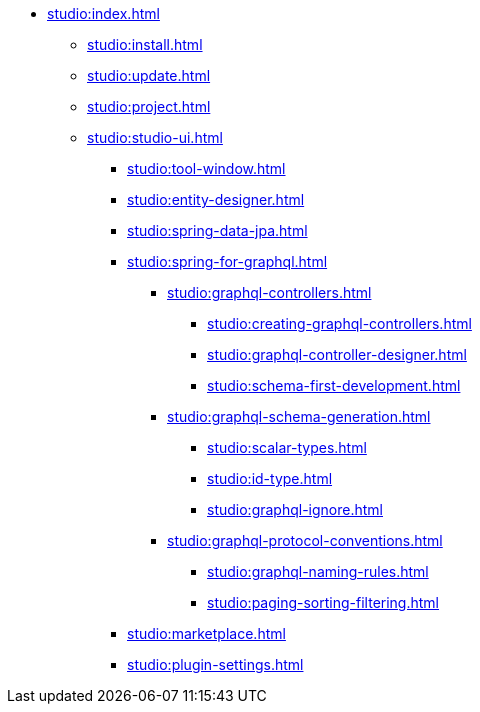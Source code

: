 * xref:studio:index.adoc[]
** xref:studio:install.adoc[]
** xref:studio:update.adoc[]
** xref:studio:project.adoc[]
** xref:studio:studio-ui.adoc[]
*** xref:studio:tool-window.adoc[]
*** xref:studio:entity-designer.adoc[]
*** xref:studio:spring-data-jpa.adoc[]
*** xref:studio:spring-for-graphql.adoc[]
**** xref:studio:graphql-controllers.adoc[]
***** xref:studio:creating-graphql-controllers.adoc[]
***** xref:studio:graphql-controller-designer.adoc[]
***** xref:studio:schema-first-development.adoc[]
**** xref:studio:graphql-schema-generation.adoc[]
***** xref:studio:scalar-types.adoc[]
***** xref:studio:id-type.adoc[]
***** xref:studio:graphql-ignore.adoc[]
**** xref:studio:graphql-protocol-conventions.adoc[]
***** xref:studio:graphql-naming-rules.adoc[]
***** xref:studio:paging-sorting-filtering.adoc[]
*** xref:studio:marketplace.adoc[]
*** xref:studio:plugin-settings.adoc[]
